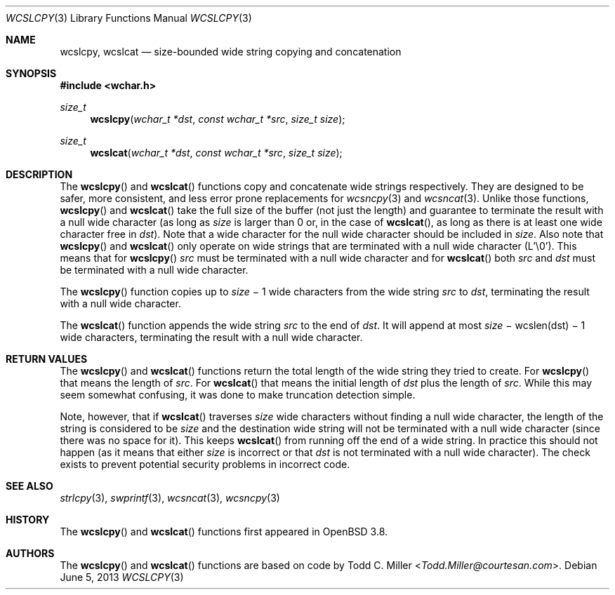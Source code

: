 .\"	$OpenBSD: src/lib/libc/string/wcslcpy.3,v 1.5 2013/07/16 15:21:11 schwarze Exp $
.\"
.\" Copyright (c) 1998, 2000 Todd C. Miller <Todd.Miller@courtesan.com>
.\"
.\" Permission to use, copy, modify, and distribute this software for any
.\" purpose with or without fee is hereby granted, provided that the above
.\" copyright notice and this permission notice appear in all copies.
.\"
.\" THE SOFTWARE IS PROVIDED "AS IS" AND THE AUTHOR DISCLAIMS ALL WARRANTIES
.\" WITH REGARD TO THIS SOFTWARE INCLUDING ALL IMPLIED WARRANTIES OF
.\" MERCHANTABILITY AND FITNESS. IN NO EVENT SHALL THE AUTHOR BE LIABLE FOR
.\" ANY SPECIAL, DIRECT, INDIRECT, OR CONSEQUENTIAL DAMAGES OR ANY DAMAGES
.\" WHATSOEVER RESULTING FROM LOSS OF USE, DATA OR PROFITS, WHETHER IN AN
.\" ACTION OF CONTRACT, NEGLIGENCE OR OTHER TORTIOUS ACTION, ARISING OUT OF
.\" OR IN CONNECTION WITH THE USE OR PERFORMANCE OF THIS SOFTWARE.
.\"
.Dd $Mdocdate: June 5 2013 $
.Dt WCSLCPY 3
.Os
.Sh NAME
.Nm wcslcpy ,
.Nm wcslcat
.Nd size-bounded wide string copying and concatenation
.Sh SYNOPSIS
.In wchar.h
.Ft size_t
.Fn wcslcpy "wchar_t *dst" "const wchar_t *src" "size_t size"
.Ft size_t
.Fn wcslcat "wchar_t *dst" "const wchar_t *src" "size_t size"
.Sh DESCRIPTION
The
.Fn wcslcpy
and
.Fn wcslcat
functions copy and concatenate wide strings respectively.
They are designed to be safer, more consistent, and less error prone
replacements for
.Xr wcsncpy 3
and
.Xr wcsncat 3 .
Unlike those functions,
.Fn wcslcpy
and
.Fn wcslcat
take the full size of the buffer (not just the length) and guarantee to
terminate the result with a null wide character (as long as
.Fa size
is larger than 0 or, in the case of
.Fn wcslcat ,
as long as there is at least one wide character free in
.Fa dst ) .
Note that a wide character for the null wide character should be included in
.Fa size .
Also note that
.Fn wcslcpy
and
.Fn wcslcat
only operate on wide strings that are terminated with a null wide character
(L'\e0').
This means that for
.Fn wcslcpy
.Fa src
must be terminated with a null wide character and for
.Fn wcslcat
both
.Fa src
and
.Fa dst
must be terminated with a null wide character.
.Pp
The
.Fn wcslcpy
function copies up to
.Fa size
\(mi 1 wide characters from the wide string
.Fa src
to
.Fa dst ,
terminating the result with a null wide character.
.Pp
The
.Fn wcslcat
function appends the wide string
.Fa src
to the end of
.Fa dst .
It will append at most
.Fa size
\(mi wcslen(dst) \(mi 1 wide characters, terminating the result with a null
wide character.
.Sh RETURN VALUES
The
.Fn wcslcpy
and
.Fn wcslcat
functions return the total length of the wide string they tried to create.
For
.Fn wcslcpy
that means the length of
.Fa src .
For
.Fn wcslcat
that means the initial length of
.Fa dst
plus
the length of
.Fa src .
While this may seem somewhat confusing, it was done to make
truncation detection simple.
.Pp
Note, however, that if
.Fn wcslcat
traverses
.Fa size
wide characters without finding a null wide character, the length of the
string is considered to be
.Fa size
and the destination wide string will not be terminated with a null wide
character (since there was no space for it).
This keeps
.Fn wcslcat
from running off the end of a wide string.
In practice this should not happen (as it means that either
.Fa size
is incorrect or that
.Fa dst
is not terminated with a null wide character).
The check exists to prevent potential security problems in incorrect code.
.Sh SEE ALSO
.Xr strlcpy 3 ,
.Xr swprintf 3 ,
.Xr wcsncat 3 ,
.Xr wcsncpy 3
.Sh HISTORY
The
.Fn wcslcpy
and
.Fn wcslcat
functions first appeared in
.Ox 3.8 .
.Sh AUTHORS
The
.Fn wcslcpy
and
.Fn wcslcat
functions are based on code by
.An Todd C. Miller Aq Mt Todd.Miller@courtesan.com .
